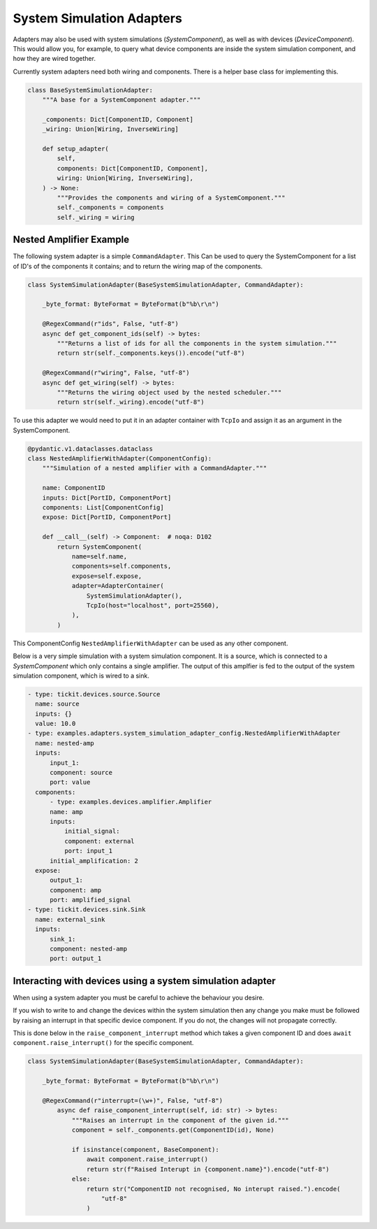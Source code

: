 System Simulation Adapters
==========================

Adapters may also be used with system simulations (`SystemComponent`),
as well as with devices (`DeviceComponent`). This would allow you, for example, to
query what device components are inside the system simulation component, and how they
are wired together.

Currently system adapters need both wiring and components. There is a helper base class
for implementing this.  

.. code-block:: python
        
    class BaseSystemSimulationAdapter:
        """A base for a SystemComponent adapter."""

        _components: Dict[ComponentID, Component]
        _wiring: Union[Wiring, InverseWiring]

        def setup_adapter(
            self,
            components: Dict[ComponentID, Component],
            wiring: Union[Wiring, InverseWiring],
        ) -> None:
            """Provides the components and wiring of a SystemComponent."""
            self._components = components
            self._wiring = wiring



Nested Amplifier Example
------------------------

The following system adapter is a simple ``CommandAdapter``. This Can be used to query the
SystemComponent for a list of ID's of the components it contains; and to
return the wiring map of the components.

.. code-block:: python

    class SystemSimulationAdapter(BaseSystemSimulationAdapter, CommandAdapter):

        _byte_format: ByteFormat = ByteFormat(b"%b\r\n")

        @RegexCommand(r"ids", False, "utf-8")
        async def get_component_ids(self) -> bytes:
            """Returns a list of ids for all the components in the system simulation."""
            return str(self._components.keys()).encode("utf-8")

        @RegexCommand(r"wiring", False, "utf-8")
        async def get_wiring(self) -> bytes:
            """Returns the wiring object used by the nested scheduler."""
            return str(self._wiring).encode("utf-8")

To use this adapter we would need to put it in an adapter container with ``TcpIo`` and
assign it as an argument in the SystemComponent.

.. code-block:: python

    @pydantic.v1.dataclasses.dataclass
    class NestedAmplifierWithAdapter(ComponentConfig):
        """Simulation of a nested amplifier with a CommandAdapter."""

        name: ComponentID
        inputs: Dict[PortID, ComponentPort]
        components: List[ComponentConfig]
        expose: Dict[PortID, ComponentPort]

        def __call__(self) -> Component:  # noqa: D102
            return SystemComponent(
                name=self.name,
                components=self.components,
                expose=self.expose,
                adapter=AdapterContainer(
                    SystemSimulationAdapter(),
                    TcpIo(host="localhost", port=25560),
                ),
            )



This ComponentConfig ``NestedAmplifierWithAdapter`` can be used as any other component.

Below is a very simple simulation with a system simulation component. It is a
source, which is connected to a `SystemComponent` which only contains a
single amplifier. The output of this amplfier is fed to the output of the system
simulation component, which is wired to a sink. 


.. code-block:: yaml

  - type: tickit.devices.source.Source
    name: source
    inputs: {}
    value: 10.0
  - type: examples.adapters.system_simulation_adapter_config.NestedAmplifierWithAdapter
    name: nested-amp
    inputs:
        input_1:
        component: source
        port: value
    components:
        - type: examples.devices.amplifier.Amplifier
        name: amp
        inputs:
            initial_signal:
            component: external
            port: input_1
        initial_amplification: 2
    expose:
        output_1:
        component: amp
        port: amplified_signal
  - type: tickit.devices.sink.Sink
    name: external_sink
    inputs:
        sink_1:
        component: nested-amp
        port: output_1



Interacting with devices using a system simulation adapter
----------------------------------------------------------

When using a system adapter you must be careful to achieve the behaviour you desire.

If you wish to write to and change the devices within the system simulation then any
change you make must be followed by raising an interrupt in that specific device
component. If you do not, the changes will not propagate correctly.

This is done below in the ``raise_component_interrupt`` method which takes a given
component ID and does ``await component.raise_interrupt()`` for the specific component.


.. code-block:: python

    class SystemSimulationAdapter(BaseSystemSimulationAdapter, CommandAdapter):

        _byte_format: ByteFormat = ByteFormat(b"%b\r\n")

        @RegexCommand(r"interrupt=(\w+)", False, "utf-8")
            async def raise_component_interrupt(self, id: str) -> bytes:
                """Raises an interrupt in the component of the given id."""
                component = self._components.get(ComponentID(id), None)

                if isinstance(component, BaseComponent):
                    await component.raise_interrupt()
                    return str(f"Raised Interupt in {component.name}").encode("utf-8")
                else:
                    return str("ComponentID not recognised, No interupt raised.").encode(
                        "utf-8"
                    )
